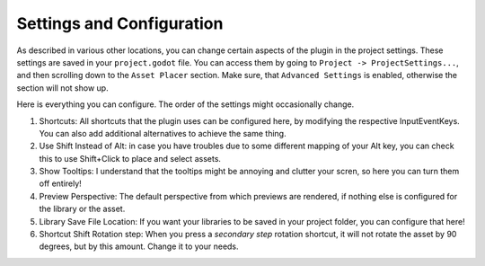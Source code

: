 Settings and Configuration
=============================

As described in various other locations, you can change certain aspects of the plugin in the project settings. These settings are saved in your ``project.godot`` file.
You can access them by going to ``Project -> ProjectSettings...``, and then scrolling down to the ``Asset Placer`` section. 
Make sure, that ``Advanced Settings`` is enabled, otherwise the section will not show up.

.. image:: images/Settings_v4.png

Here is everything you can configure. The order of the settings might occasionally change.

#. Shortcuts: All shortcuts that the plugin uses can be configured here, by modifying the respective InputEventKeys. You can also add additional alternatives to achieve the same thing.
#. Use Shift Instead of Alt: in case you have troubles due to some different mapping of your Alt key, you can check this to use Shift+Click to place and select assets.
#. Show Tooltips: I understand that the tooltips might be annoying and clutter your scren, so here you can turn them off entirely!
#. Preview Perspective: The default perspective from which previews are rendered, if nothing else is configured for the library or the asset.
#. Library Save File Location: If you want your libraries to be saved in your project folder, you can configure that here!
#. Shortcut Shift Rotation step: When you press a *secondary step* rotation shortcut, it will not rotate the asset by 90 degrees, but by this amount. Change it to your needs.